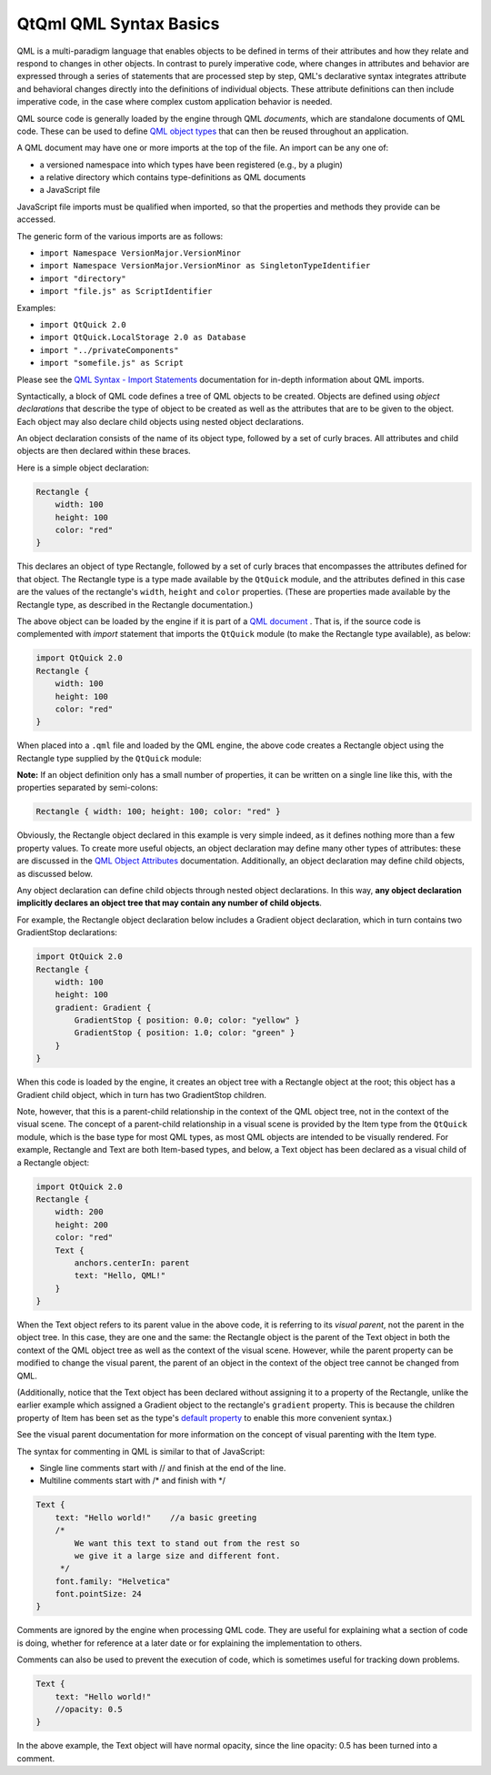 .. _sdk_qtqml_qml_syntax_basics:

QtQml QML Syntax Basics
=======================


QML is a multi-paradigm language that enables objects to be defined in terms of their attributes and how they relate and respond to changes in other objects. In contrast to purely imperative code, where changes in attributes and behavior are expressed through a series of statements that are processed step by step, QML's declarative syntax integrates attribute and behavioral changes directly into the definitions of individual objects. These attribute definitions can then include imperative code, in the case where complex custom application behavior is needed.

QML source code is generally loaded by the engine through QML *documents*, which are standalone documents of QML code. These can be used to define `QML object types </sdk/apps/qml/QtQml/qtqml-typesystem-objecttypes/>`_  that can then be reused throughout an application.

A QML document may have one or more imports at the top of the file. An import can be any one of:

-  a versioned namespace into which types have been registered (e.g., by a plugin)
-  a relative directory which contains type-definitions as QML documents
-  a JavaScript file

JavaScript file imports must be qualified when imported, so that the properties and methods they provide can be accessed.

The generic form of the various imports are as follows:

-  ``import Namespace VersionMajor.VersionMinor``
-  ``import Namespace VersionMajor.VersionMinor as SingletonTypeIdentifier``
-  ``import "directory"``
-  ``import "file.js" as ScriptIdentifier``

Examples:

-  ``import QtQuick 2.0``
-  ``import QtQuick.LocalStorage 2.0 as Database``
-  ``import "../privateComponents"``
-  ``import "somefile.js" as Script``

Please see the `QML Syntax - Import Statements </sdk/apps/qml/QtQml/qtqml-syntax-imports/>`_  documentation for in-depth information about QML imports.

Syntactically, a block of QML code defines a tree of QML objects to be created. Objects are defined using *object declarations* that describe the type of object to be created as well as the attributes that are to be given to the object. Each object may also declare child objects using nested object declarations.

An object declaration consists of the name of its object type, followed by a set of curly braces. All attributes and child objects are then declared within these braces.

Here is a simple object declaration:

.. code:: qml

    Rectangle {
        width: 100
        height: 100
        color: "red"
    }

This declares an object of type Rectangle, followed by a set of curly braces that encompasses the attributes defined for that object. The Rectangle type is a type made available by the ``QtQuick`` module, and the attributes defined in this case are the values of the rectangle's ``width``, ``height`` and ``color`` properties. (These are properties made available by the Rectangle type, as described in the Rectangle documentation.)

The above object can be loaded by the engine if it is part of a `QML document </sdk/apps/qml/QtQml/qtqml-documents-topic/>`_ . That is, if the source code is complemented with *import* statement that imports the ``QtQuick`` module (to make the Rectangle type available), as below:

.. code:: qml

    import QtQuick 2.0
    Rectangle {
        width: 100
        height: 100
        color: "red"
    }

When placed into a ``.qml`` file and loaded by the QML engine, the above code creates a Rectangle object using the Rectangle type supplied by the ``QtQuick`` module:

**Note:** If an object definition only has a small number of properties, it can be written on a single line like this, with the properties separated by semi-colons:

.. code:: qml

    Rectangle { width: 100; height: 100; color: "red" }

Obviously, the Rectangle object declared in this example is very simple indeed, as it defines nothing more than a few property values. To create more useful objects, an object declaration may define many other types of attributes: these are discussed in the `QML Object Attributes </sdk/apps/qml/QtQml/qtqml-syntax-objectattributes/>`_  documentation. Additionally, an object declaration may define child objects, as discussed below.

Any object declaration can define child objects through nested object declarations. In this way, **any object declaration implicitly declares an object tree that may contain any number of child objects**.

For example, the Rectangle object declaration below includes a Gradient object declaration, which in turn contains two GradientStop declarations:

.. code:: qml

    import QtQuick 2.0
    Rectangle {
        width: 100
        height: 100
        gradient: Gradient {
            GradientStop { position: 0.0; color: "yellow" }
            GradientStop { position: 1.0; color: "green" }
        }
    }

When this code is loaded by the engine, it creates an object tree with a Rectangle object at the root; this object has a Gradient child object, which in turn has two GradientStop children.

Note, however, that this is a parent-child relationship in the context of the QML object tree, not in the context of the visual scene. The concept of a parent-child relationship in a visual scene is provided by the Item type from the ``QtQuick`` module, which is the base type for most QML types, as most QML objects are intended to be visually rendered. For example, Rectangle and Text are both Item-based types, and below, a Text object has been declared as a visual child of a Rectangle object:

.. code:: qml

    import QtQuick 2.0
    Rectangle {
        width: 200
        height: 200
        color: "red"
        Text {
            anchors.centerIn: parent
            text: "Hello, QML!"
        }
    }

When the Text object refers to its parent value in the above code, it is referring to its *visual parent*, not the parent in the object tree. In this case, they are one and the same: the Rectangle object is the parent of the Text object in both the context of the QML object tree as well as the context of the visual scene. However, while the parent property can be modified to change the visual parent, the parent of an object in the context of the object tree cannot be changed from QML.

(Additionally, notice that the Text object has been declared without assigning it to a property of the Rectangle, unlike the earlier example which assigned a Gradient object to the rectangle's ``gradient`` property. This is because the children property of Item has been set as the type's `default property </sdk/apps/qml/QtQml/qtqml-syntax-objectattributes/#default-properties>`_  to enable this more convenient syntax.)

See the visual parent documentation for more information on the concept of visual parenting with the Item type.

The syntax for commenting in QML is similar to that of JavaScript:

-  Single line comments start with // and finish at the end of the line.
-  Multiline comments start with /\* and finish with \*/

.. code:: qml

    Text {
        text: "Hello world!"    //a basic greeting
        /*
            We want this text to stand out from the rest so
            we give it a large size and different font.
         */
        font.family: "Helvetica"
        font.pointSize: 24
    }

Comments are ignored by the engine when processing QML code. They are useful for explaining what a section of code is doing, whether for reference at a later date or for explaining the implementation to others.

Comments can also be used to prevent the execution of code, which is sometimes useful for tracking down problems.

.. code:: qml

        Text {
            text: "Hello world!"
            //opacity: 0.5
        }

In the above example, the Text object will have normal opacity, since the line opacity: 0.5 has been turned into a comment.

